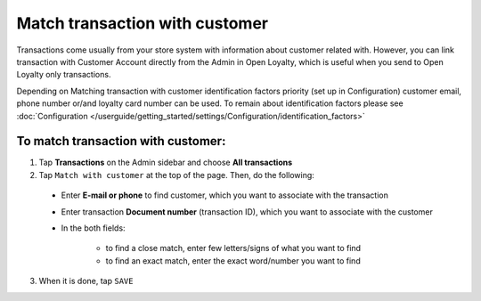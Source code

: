 .. index::
   single: matching_transaction

Match transaction with customer
===============================

Transactions come usually from your store system with information about customer related with. However, you can link transaction with Customer Account directly from the Admin in Open Loyalty, which is useful when you send to Open Loyalty only transactions. 

Depending on Matching transaction with customer identification factors priority (set up in Configuration) customer email, phone number or/and loyalty card number can be used. To remain about identification factors please see  :doc:`Configuration </userguide/getting_started/settings/Configuration/identification_factors>`

.. image:: /userguide/_images/match_transaction.png
   :alt:   Match Customer Account with Transaction

To match transaction with customer:
^^^^^^^^^^^^^^^^^^^^^^^^^^^^^^^^^^^

1. Tap **Transactions** on the Admin sidebar and choose **All transactions**

2. Tap ``Match with customer`` at the top of the page. Then, do the following:
   
 - Enter **E-mail or phone** to find customer, which you want to associate with the transaction
 - Enter transaction **Document number** (transaction ID), which you want to associate with the customer  
 - In the both fields: 
 
    - to find a close match, enter few letters/signs of what you want to find
    - to find an exact match, enter the exact word/number you want to find

3. When it is done, tap ``SAVE`` 


.. image:: /userguide/_images/match_transaction2.png
   :alt:   Matching Customer List

